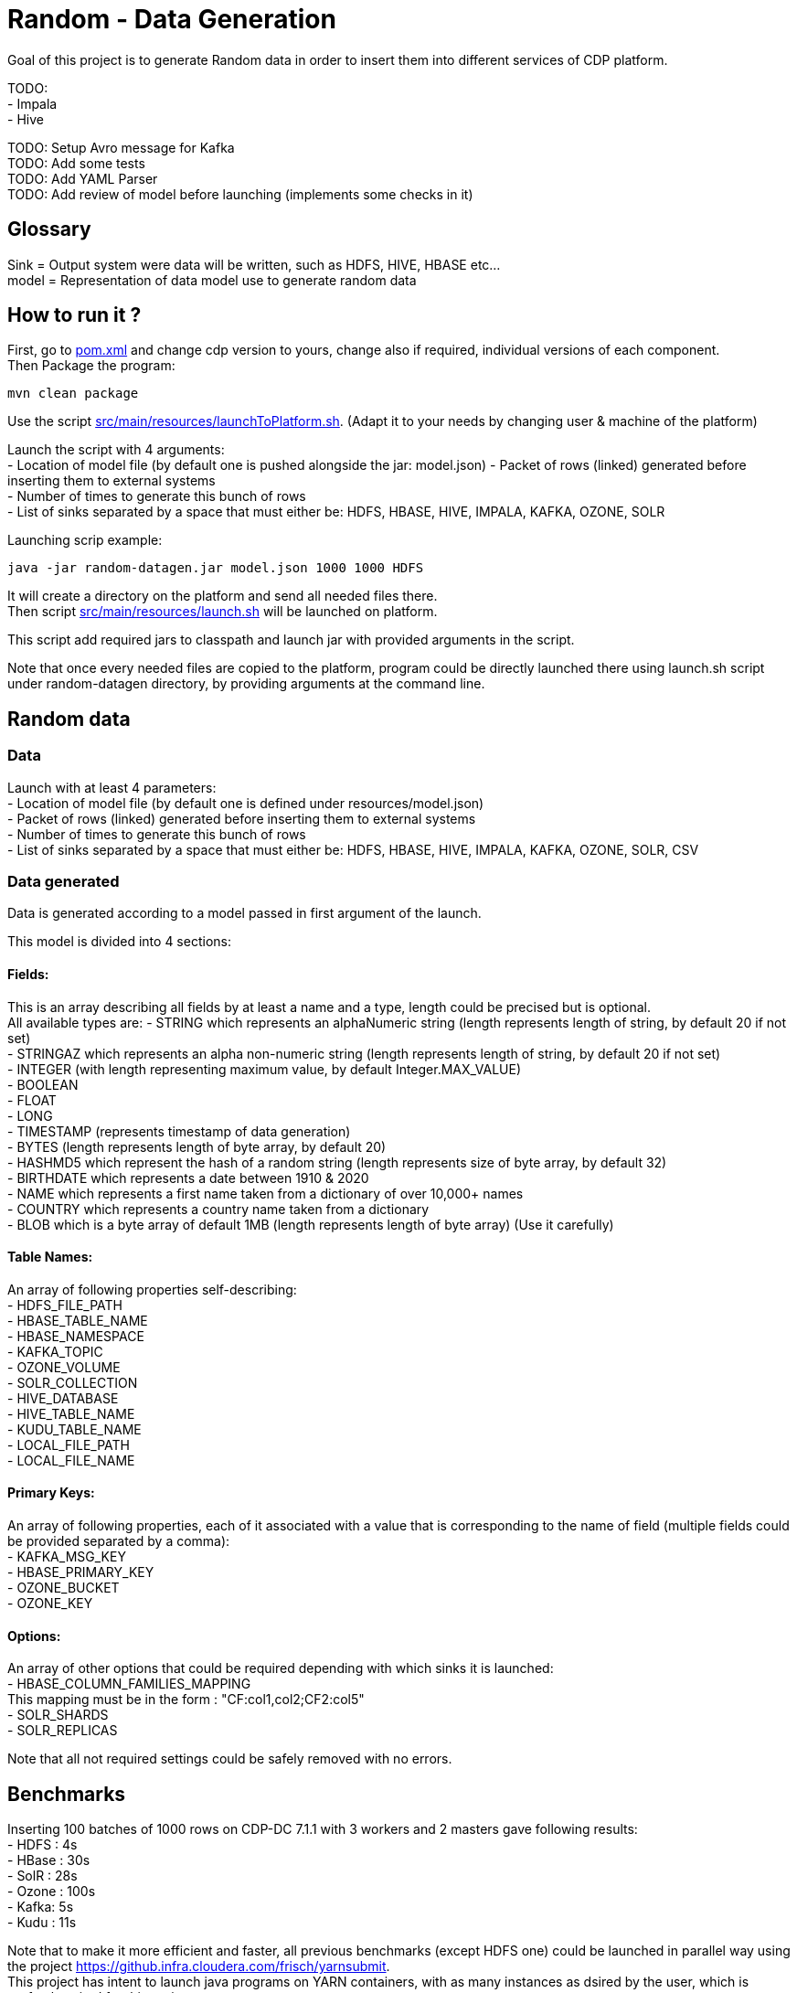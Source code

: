 = Random - Data Generation

Goal of this project is to generate Random data in order to insert them into different services of CDP platform.

TODO: +
- Impala +
- Hive +

TODO: Setup Avro message for Kafka +
TODO: Add some tests +
TODO: Add YAML Parser +
TODO: Add review of model before launching (implements some checks in it)

== Glossary

Sink = Output system were data will be written, such as HDFS, HIVE, HBASE etc... +
model = Representation of data model use to generate random data


== How to run it ?

First, go to link:pom.xml[pom.xml] and change cdp version to yours, change also if required, individual versions of each component. +
Then Package the program:

        mvn clean package

Use the script link:src/main/resources/launchToPlatform.sh[src/main/resources/launchToPlatform.sh].
(Adapt it to your needs by changing user & machine of the platform) +

Launch the script with 4 arguments: +
- Location of model file (by default one is pushed alongside the jar: model.json)
- Packet of rows (linked) generated before inserting them to external systems +
- Number of times to generate this bunch of rows +
- List of sinks separated by a space that must either be: HDFS, HBASE, HIVE, IMPALA, KAFKA, OZONE, SOLR

Launching scrip example:

[source,bash]
java -jar random-datagen.jar model.json 1000 1000 HDFS

It will create a directory on the platform and send all needed files there. +
Then script link:src/main/resources/launch.sh[src/main/resources/launch.sh] will be launched on platform.

This script add required jars to classpath and launch jar with provided arguments in the script.


Note that once every needed files are copied to the platform, program could be directly launched there
using launch.sh script under random-datagen directory, by providing arguments at the command line.


== Random data

=== Data

Launch with at least 4 parameters:  +
- Location of model file (by default one is defined under resources/model.json) +
- Packet of rows (linked) generated before inserting them to external systems +
- Number of times to generate this bunch of rows +
- List of sinks separated by a space that must either be: HDFS, HBASE, HIVE, IMPALA, KAFKA, OZONE, SOLR, CSV


=== Data generated

Data is generated according to a model passed in first argument of the launch.

This model is divided into 4 sections:

==== Fields:

This is an array describing all fields by at least a name and a type, length could be precised but is optional. +
All available types are:
- STRING which represents an alphaNumeric string (length represents length of string, by default 20 if not set) +
- STRINGAZ which represents an alpha non-numeric string (length represents length of string, by default 20 if not set) +
- INTEGER (with length representing maximum value, by default Integer.MAX_VALUE) +
- BOOLEAN +
- FLOAT +
- LONG +
- TIMESTAMP (represents timestamp of data generation) +
- BYTES (length represents length of byte array, by default 20) +
- HASHMD5 which represent the hash of a random string (length represents size of byte array, by default 32) +
- BIRTHDATE which represents a date between 1910 & 2020 +
- NAME which represents a first name taken from a dictionary of over 10,000+ names +
- COUNTRY which represents a country name taken from a dictionary +
- BLOB which is a byte array of default 1MB (length represents length of byte array) (Use it carefully) +

==== Table Names:

An array of following properties self-describing: +
- HDFS_FILE_PATH +
- HBASE_TABLE_NAME +
- HBASE_NAMESPACE +
- KAFKA_TOPIC +
- OZONE_VOLUME +
- SOLR_COLLECTION +
- HIVE_DATABASE +
- HIVE_TABLE_NAME +
- KUDU_TABLE_NAME +
- LOCAL_FILE_PATH +
- LOCAL_FILE_NAME +

==== Primary Keys:

An array of following properties, each of it associated with a value that is
corresponding to the name of field (multiple fields could be provided separated by a comma): +
- KAFKA_MSG_KEY +
- HBASE_PRIMARY_KEY +
- OZONE_BUCKET +
- OZONE_KEY +

==== Options:

An array of other options that could be required depending with which sinks it is launched: +
- HBASE_COLUMN_FAMILIES_MAPPING +
This mapping must be in the form : "CF:col1,col2;CF2:col5" +
- SOLR_SHARDS +
- SOLR_REPLICAS +


Note that all not required settings could be safely removed with no errors.

== Benchmarks

Inserting 100 batches of 1000 rows on CDP-DC 7.1.1 with 3 workers and 2 masters gave following results: +
- HDFS : 4s +
- HBase : 30s +
- SolR : 28s +
- Ozone : 100s +
- Kafka: 5s +
- Kudu : 11s +

Note that to make it more efficient and faster, all previous benchmarks (except HDFS one) could be launched in parallel way using the project link:yarn-submit[https://github.infra.cloudera.com/frisch/yarnsubmit]. +
This project has intent to launch java programs on YARN containers, with as many instances as dsired by the user, which is perfectly suited for this project. +
Hence, a benchmark was run with 10 containers, each of it inserting 100 batches of 100 rows, resulting 1 million rows at the end (on the same cluster than before). +

It gave following results (this includes setting up Application Master, submitting applications and setting up containers): +
- HBase : 60s +
- SolR : 120s +
- Ozone : 1200s (20min) +
- Kafka : 15s +
- Kudu : 30s +

The command used to launched the application with yarn-submit project was the following:
[source,bash]
./yarn-submit.sh --app-name=random --container-number=10 --hdfs-work-dir=/user/frisch/yarn-submit/ --kerberos-user=frisch/admin@FRISCH.COM --keytab=/home/frisch/frisch.keytab --app-files=/home/frisch/random-datagen/model.json,/home/frisch/random-datagen/config.properties,/home/frisch/random-datagen/log4j.properties /home/frisch/random-datagen/random-datagen.jar model.json 1000 100 hbase

== Code Architecture

=== How does it work ?

There is a main that orchestrates the whole program: Main.java. +

This main reads the command-line arguments to know which model to use, how much data it should generate per iteration
, how much iteration to do, and to which output system it should write (HDFS, HBase, Hive etc..).

It parses the model file and create a model object based on it, this model contains a list of fields with their definition,
also table names definitions, primary keys and other options passed through model.

It then uses the config file link:src/main/resources/config.properties[src/main/resources/config.properties] to get
configuration of output systems (that are called sink). It initiates sinks by creating needed files or tables for all required sinks.

Finally, it launches batches of generation of data, that are then send to all sinks in parallel.

=== How to add a sink ?

- Create a Sink under sink package that extends SinkInterface 
- Implements required functions (to send one and multiple rows to the output system) and all other
needed function in this class
- Add the sink in the function "stringToSink" of ArgumentsParser under config package
- Add the sink initialization under the function "sinksInit" of SinkSender under sink package
- Add a function to create required object for insertion under Field abstract class
- If needed, add a specific function for some or all Fields extended class
- Add a function to create required object combining all Fields functions under Row class
- If needed, under Model class, create a function to create initial queries required
- Add required properties under config.properties file

=== How to add a type of field ?

- Create an extended class of field under package model.type
- Create a builder in previous class, implement generateRandomValue() function
- If needed, override Fields function specific to some or all sinks available
- In Field, instantiateField() function, add in the switch case statement, the new type of field
- In Model, modify functions on table creation to be able to integrate the new type of field



